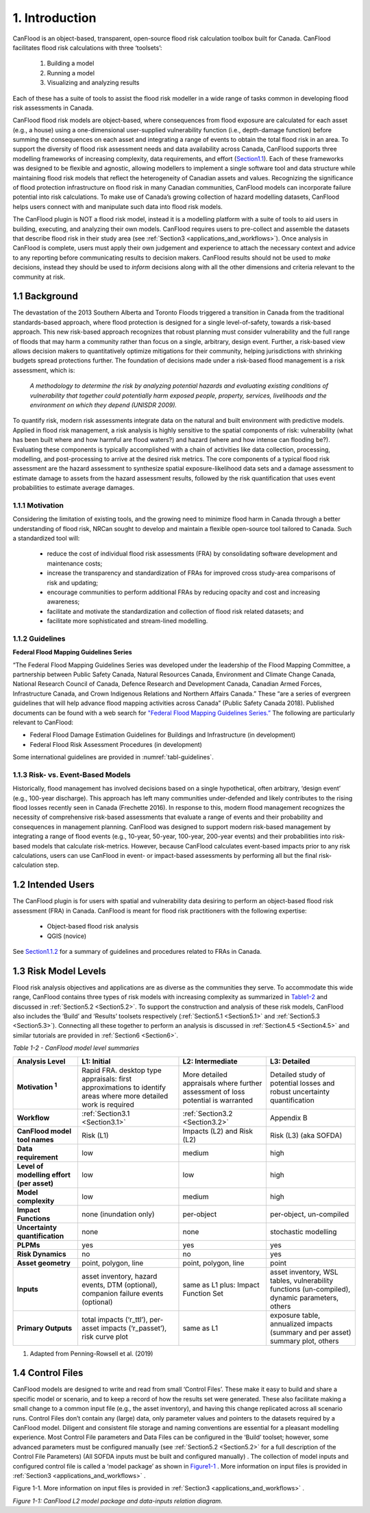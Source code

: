 .. _introduction:

===============
1. Introduction
===============

CanFlood is an object-based, transparent, open-source flood risk calculation toolbox built for Canada. CanFlood facilitates flood risk calculations with three ‘toolsets’:

  1) Building a model  |buildimage|                      

  2) Running a model   |runimage|                       
  
  3) Visualizing and analyzing results   |visualimage|

Each of these has a suite of tools to assist the flood risk modeller in a wide range of tasks common in developing flood risk assessments in Canada.

CanFlood flood risk models are object-based, where consequences from flood exposure are calculated for each asset (e.g., a house) using a one-dimensional user-supplied vulnerability function (i.e., depth-damage function) before summing the consequences on each asset and integrating a range of events to obtain the total flood risk in an area. To support the diversity of flood risk assessment needs and data availability across Canada, CanFlood supports three modelling frameworks of increasing complexity, data requirements, and effort (Section1.1_). Each of these frameworks was designed to be flexible and agnostic, allowing modellers to implement a single software tool and data structure while maintaining flood risk models that reflect the heterogeneity of Canadian assets and values. Recognizing the significance of flood protection infrastructure on flood risk in many Canadian communities, CanFlood models can incorporate failure potential into risk calculations. To make use of Canada’s growing collection of hazard modelling datasets, CanFlood helps users connect with and manipulate such data into flood risk models.

The CanFlood plugin is NOT a flood risk model, instead it is a modelling platform with a suite of tools to aid users in building, executing, and analyzing their own models. CanFlood requires users to pre-collect and assemble the datasets that describe flood risk in their study area (see :ref:`Section3 <applications_and_workflows>`). Once analysis in CanFlood is complete, users must apply their own judgement and experience to attach the necessary context and advice to any reporting before communicating results to decision makers. CanFlood results should not be used to *make* decisions, instead they should be used to *inform* decisions along with all the other dimensions and criteria relevant to the community at risk.

.. _Section1.1:

**************
1.1 Background
**************

The devastation of the 2013 Southern Alberta and Toronto Floods triggered a transition in Canada from the traditional standards-based approach, where flood protection is designed for a single level-of-safety, towards a risk-based approach. This new risk-based approach recognizes that robust planning must consider vulnerability and the full range of floods that may harm a community rather than focus on a single, arbitrary, design event. Further, a risk-based view allows decision makers to quantitatively optimize mitigations for their community, helping jurisdictions with shrinking budgets spread protections further. The foundation of decisions made under a risk-based flood management is a risk assessment, which is:

   *A methodology to determine the risk by analyzing potential hazards and evaluating existing conditions of vulnerability that together could potentially harm exposed people, property, services, livelihoods and the environment on which they depend (UNISDR 2009).*

To quantify risk, modern risk assessments integrate data on the natural and built environment with predictive models. Applied in flood risk management, a risk analysis is highly sensitive to the spatial components of risk: vulnerability (what has been built where and how harmful are flood waters?) and hazard (where and how intense can flooding be?). Evaluating these components is typically accomplished with a chain of activities like data collection, processing, modelling, and post-processing to arrive at the desired risk metrics. The core components of a typical flood risk assessment are the hazard assessment to synthesize spatial exposure-likelihood data sets and a damage assessment to estimate damage to assets from the hazard assessment results, followed by the risk quantification that uses event probabilities to estimate average damages.


1.1.1 Motivation
================

Considering the limitation of existing tools, and the growing need to minimize flood harm in Canada through a better understanding of flood risk, NRCan sought to develop and maintain a flexible open-source tool tailored to Canada. Such a standardized tool will:

  • reduce the cost of individual flood risk assessments (FRA) by consolidating software development and maintenance costs;

  • increase the transparency and standardization of FRAs for improved cross study-area comparisons of risk and updating;

  • encourage communities to perform additional FRAs by reducing opacity and cost and increasing awareness;

  • facilitate and motivate the standardization and collection of flood risk related datasets; and

  • facilitate more sophisticated and stream-lined modelling.

.. _Section1.1.2:

1.1.2 Guidelines
================

**Federal Flood Mapping Guidelines Series**

“The Federal Flood Mapping Guidelines Series was developed under the leadership of the Flood Mapping Committee, a partnership between Public Safety Canada, Natural Resources Canada, Environment and Climate Change Canada, National Research Council of Canada, Defence Research and Development Canada, Canadian Armed Forces, Infrastructure Canada, and Crown Indigenous Relations and Northern Affairs Canada.” These “are a series of evergreen guidelines that will help advance flood mapping activities across Canada” (Public Safety Canada 2018). Published documents can be found with a web search for `"Federal Flood Mapping Guidelines Series.” <https://www.publicsafety.gc.ca/cnt/mrgnc-mngmnt/dsstr-prvntn-mtgtn/ndmp/fldpln-mppng-en.aspx>`__ The following are particularly relevant to CanFlood:

• Federal Flood Damage Estimation Guidelines for Buildings and Infrastructure (in development)

• Federal Flood Risk Assessment Procedures (in development)

Some international guidelines are provided in :numref:`tabl-guidelines`.

.. _tabl-guidelines:

.. csv-table:: International Guidelines 
   :file: tables\international_guidelines.csv
   :widths: 30, 70
   :header-rows: 1
   

 


1.1.3 Risk- vs. Event-Based Models
==================================

Historically, flood management has involved decisions based on a single hypothetical, often arbitrary, ‘design event’ (e.g., 100-year discharge). This approach has left many communities under-defended and likely contributes to the rising flood losses recently seen in Canada (Frechette 2016). In response to this, modern flood management recognizes the necessity of comprehensive risk-based assessments that evaluate a range of events and their probability and consequences in management planning. CanFlood was designed to support modern risk-based management by integrating a range of flood events (e.g., 10-year, 50-year, 100-year, 200-year events) and their probabilities into risk-based models that calculate risk-metrics. However, because CanFlood calculates event-based impacts prior to any risk calculations, users can use CanFlood in event- or impact-based assessments by performing all but the final risk-calculation step.  

******************
1.2 Intended Users
******************

The CanFlood plugin is for users with spatial and vulnerability data desiring to perform an object-based flood risk assessment (FRA) in Canada. CanFlood is meant for flood risk practitioners with the following expertise:

   • Object-based flood risk analysis
   • QGIS (novice)

See Section1.1.2_ for a summary of guidelines and procedures related to FRAs in Canada.

.. _Section1.3:

*********************
1.3 Risk Model Levels
*********************

Flood risk analysis objectives and applications are as diverse as the communities they serve. To accommodate this wide range, CanFlood contains three types of risk models with increasing complexity as summarized in Table1-2_ and discussed in :ref:`Section5.2 <Section5.2>`. To support the construction and analysis of these risk models, CanFlood also includes the ‘Build’ and ‘Results’ toolsets respectively (:ref:`Section5.1 <Section5.1>` and :ref:`Section5.3 <Section5.3>`). Connecting all these together to perform an analysis is discussed in :ref:`Section4.5 <Section4.5>` and similar tutorials are provided in :ref:`Section6 <Section6>`.

.. _Table1-2:

*Table 1-2 - CanFlood model level summaries*

.. list-table::
    :header-rows: 1
    :stub-columns: 1

    * - Analysis Level 
      - L1: Initial
      - L2: Intermediate 
      - L3: Detailed 
    * - Motivation :sup:`1`
      - Rapid FRA. desktop type appraisals: first approximations to identify areas where more detailed work is required
      - More detailed appraisals where further assessment of loss potential is warranted
      - Detailed study of potential losses and robust uncertainty quantification
    * - Workflow 
      - :ref:`Section3.1 <Section3.1>`
      - :ref:`Section3.2 <Section3.2>`
      - Appendix B
    * - CanFlood model tool names
      - Risk (L1)
      - Impacts (L2) and Risk (L2)
      - Risk (L3) (aka SOFDA)
    * - Data requirement 
      - low
      - medium
      - high
    * - Level of modelling effort (per asset) 
      - low
      - low
      - high
    * - Model complexity
      - low
      - medium
      - high
    * - Impact Functions
      - none (inundation only)
      - per-object
      - per-object, un-compiled
    * - Uncertainty quantification 
      - none
      - none
      - stochastic modelling
    * - PLPMs  
      - yes
      - yes
      - yes
    * - Risk Dynamics 
      - no
      - no
      - yes
    * - Asset geometry
      - point, polygon, line
      - point, polygon, line
      - point
    * - Inputs 
      - asset inventory, hazard events, DTM (optional), companion failure events (optional)
      - same as L1 plus: Impact Function Set
      - asset inventory, WSL tables, vulnerability functions (un-compiled), dynamic parameters, others
    * - Primary Outputs
      - total impacts (‘r_ttl’), per-asset impacts (‘r_passet’), risk curve plot
      - same as L1
      - exposure table, annualized impacts (summary and per asset) summary plot, others 

1. Adapted from Penning-Rowsell et al. (2019)

.. _Section1.4:

*****************
1.4 Control Files
*****************

CanFlood models are designed to write and read from small ‘Control Files’. These make it easy to build and share a specific model or scenario, and to keep a record of how the results set were generated. These also facilitate making a small change to a common input file (e.g., the asset inventory), and having this change replicated across all scenario runs. Control Files don’t contain any (large) data, only parameter values and pointers to the datasets required by a CanFlood model. Diligent and consistent file storage and naming conventions are essential for a pleasant modelling experience. Most Control File parameters and Data Files can be configured in the ‘Build’ toolset; however, some advanced parameters must be configured manually (see :ref:`Section5.2 <Section5.2>` for a full description of the Control File Parameters) (All SOFDA inputs must be built and configured manually) . The collection of model inputs and configured control file is called a ‘model package’ as shown in Figure1-1_ . More information on input files is provided in :ref:`Section3 <applications_and_workflows>` .

.. _Figure1-1:

Figure 1-1. More information on input files is provided in :ref:`Section3 <applications_and_workflows>` .

.. image:: /_static/intro_1_4_conrol_files.jpg

*Figure 1-1: CanFlood L2 model package and data-inputs relation diagram.*

.. |buildimage| image:: /_static/build_image.jpg
   :align: middle
   :width: 22

.. |runimage| image:: /_static/run_image.jpg
   :align: middle
   :width: 22

.. |visualimage| image:: /_static/visual_image.jpg
   :align: middle
   :width: 22